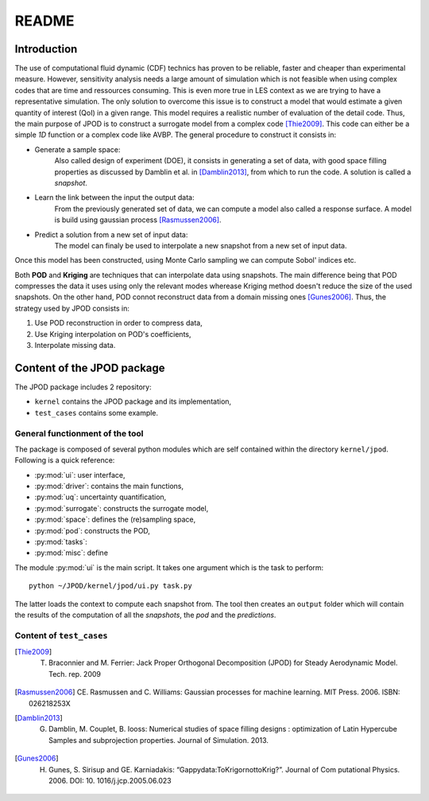 .. _readme:

README
======

Introduction
------------

The use of computational fluid dynamic (CDF) technics has proven to be reliable, faster and cheaper than experimental measure. However, sensitivity analysis needs a large amount of simulation which is not feasible when using complex codes that are time and ressources consuming. This is even more true in LES context as we are trying to have a representative simulation. The only solution to overcome this issue is to construct a model that would estimate a given quantity of interest (QoI) in a given range. This model requires a realistic number of evaluation of the detail code. Thus, the main purpose of JPOD is to construct a surrogate model from a complex code [Thie2009]_. This code can either be a simple *1D* function or a complex code like AVBP. The general procedure to construct it consists in:

* Generate a sample space:
    Also called design of experiment (DOE), it consists in generating a set of data, with good space filling properties as discussed by Damblin et al. in [Damblin2013]_, from which to run the code. A solution is called a *snapshot*.

* Learn the link between the input the output data:
    From the previously generated set of data, we can compute a model also called a response surface. A model is build using gaussian process [Rasmussen2006]_.

* Predict a solution from a new set of input data:
    The model can finaly be used to interpolate a new snapshot from a new set of input data.

Once this model has been constructed, using Monte Carlo sampling we can compute Sobol' indices etc.

Both **POD** and **Kriging** are techniques that can interpolate data using snapshots. The main difference being that POD compresses the data it uses using only the relevant modes wherease Kriging method doesn't reduce the size of the used snapshots. On the other hand, POD connot reconstruct data from a domain missing ones [Gunes2006]_. Thus, the strategy used by JPOD consists in:

1. Use POD reconstruction in order to compress data,
2. Use Kriging interpolation on POD's coefficients,
3. Interpolate missing data.


.. seealso:: More details about DOE, GP


Content of the JPOD package
---------------------------

The JPOD package includes 2 repository:

* ``kernel`` contains the JPOD package and its implementation,
* ``test_cases`` contains some example.


General functionment of the tool
................................

The package is composed of several python modules which are self contained within the directory ``kernel/jpod``.
Following is a quick reference:

* :py:mod:`ui`: user interface,
* :py:mod:`driver`: contains the main functions,
* :py:mod:`uq`: uncertainty quantification,
* :py:mod:`surrogate`: constructs the surrogate model,
* :py:mod:`space`: defines the (re)sampling space,
* :py:mod:`pod`: constructs the POD,
* :py:mod:`tasks`: 
* :py:mod:`misc`: define 

The module :py:mod:`ui` is the main script. It takes one argument which is the task to perform::

    python ~/JPOD/kernel/jpod/ui.py task.py

The latter loads the context to compute each snapshot from. The tool then creates an ``output`` folder which will contain the results of the computation of all the *snapshots*, the *pod* and the *predictions*.

.. image:: fig/UML.pdf

Content of ``test_cases``
.........................


.. [Thie2009] T. Braconnier and M. Ferrier: Jack Proper Orthogonal Decomposition (JPOD) for Steady Aerodynamic Model. Tech. rep. 2009
.. [Rasmussen2006] CE. Rasmussen and C. Williams: Gaussian processes for machine learning. MIT Press. 2006. ISBN: 026218253X
.. [Damblin2013] G. Damblin, M. Couplet, B. Iooss: Numerical studies of space filling designs : optimization of Latin Hypercube Samples and subprojection properties. Journal of Simulation. 2013.
.. [Gunes2006] H. Gunes, S. Sirisup and GE. Karniadakis: “Gappydata:ToKrigornottoKrig?”. Journal of Com putational Physics. 2006. DOI: 10. 1016/j.jcp.2005.06.023